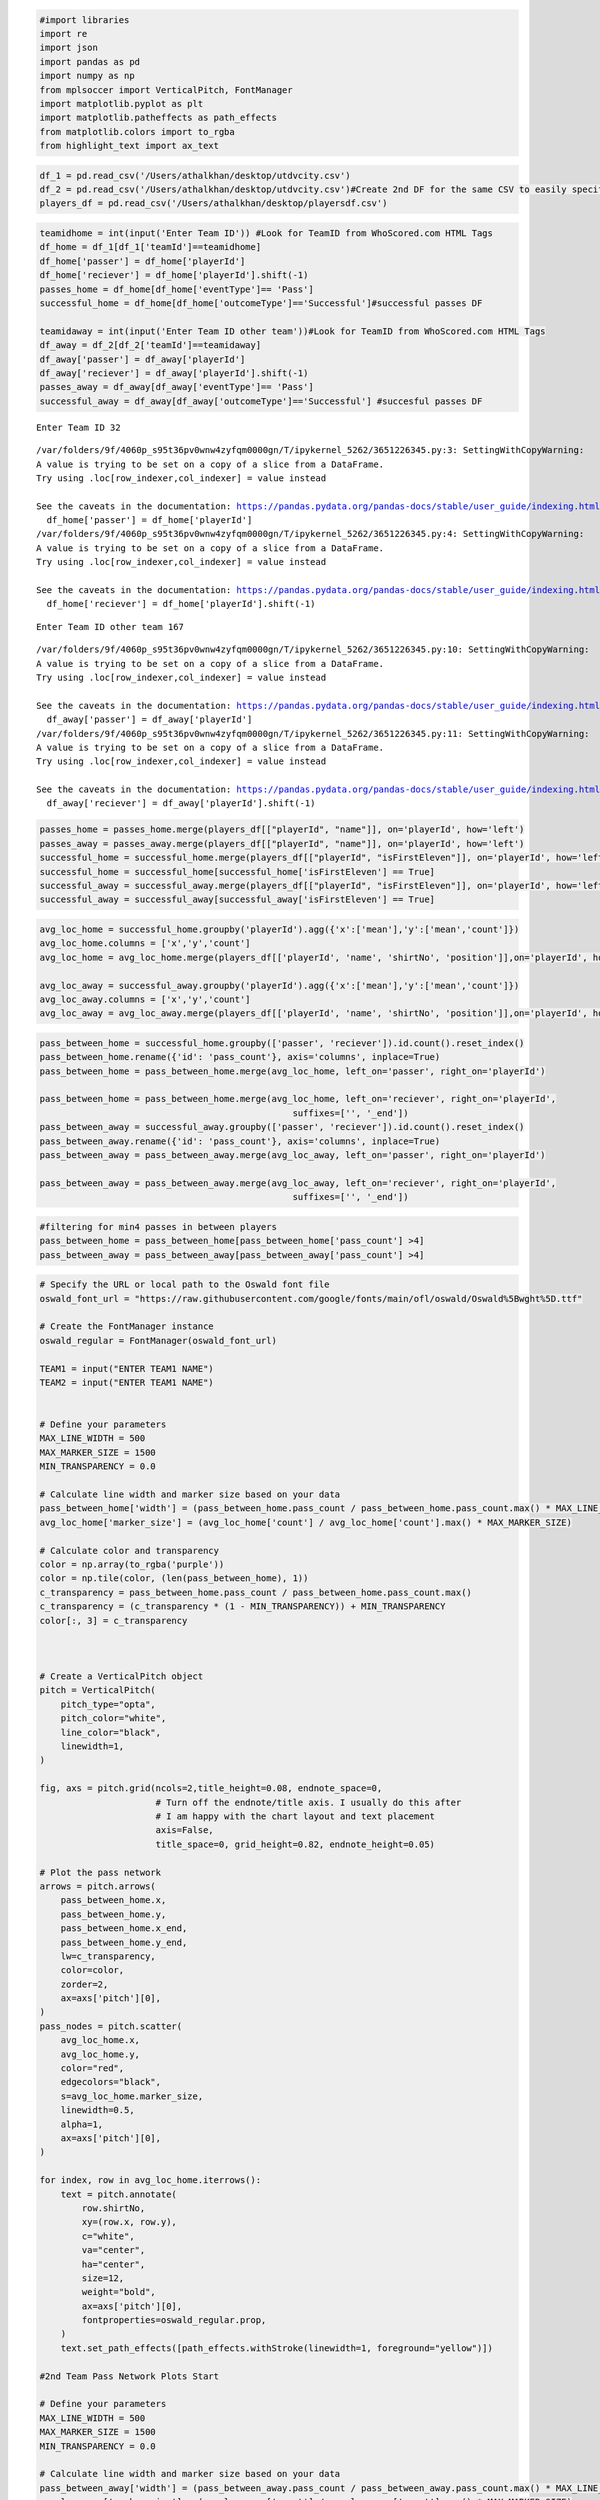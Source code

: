 .. code:: ipython3

    #import libraries
    import re
    import json
    import pandas as pd
    import numpy as np
    from mplsoccer import VerticalPitch, FontManager
    import matplotlib.pyplot as plt
    import matplotlib.patheffects as path_effects
    from matplotlib.colors import to_rgba
    from highlight_text import ax_text

.. code:: ipython3

    df_1 = pd.read_csv('/Users/athalkhan/desktop/utdvcity.csv')
    df_2 = pd.read_csv('/Users/athalkhan/desktop/utdvcity.csv')#Create 2nd DF for the same CSV to easily specify for home and away team
    players_df = pd.read_csv('/Users/athalkhan/desktop/playersdf.csv')

.. code:: ipython3

    teamidhome = int(input('Enter Team ID')) #Look for TeamID from WhoScored.com HTML Tags
    df_home = df_1[df_1['teamId']==teamidhome]
    df_home['passer'] = df_home['playerId']
    df_home['reciever'] = df_home['playerId'].shift(-1)
    passes_home = df_home[df_home['eventType']== 'Pass']
    successful_home = df_home[df_home['outcomeType']=='Successful']#successful passes DF
    
    teamidaway = int(input('Enter Team ID other team'))#Look for TeamID from WhoScored.com HTML Tags
    df_away = df_2[df_2['teamId']==teamidaway]
    df_away['passer'] = df_away['playerId']
    df_away['reciever'] = df_away['playerId'].shift(-1)
    passes_away = df_away[df_away['eventType']== 'Pass']
    successful_away = df_away[df_away['outcomeType']=='Successful'] #succesful passes DF


.. parsed-literal::

    Enter Team ID 32


.. parsed-literal::

    /var/folders/9f/4060p_s95t36pv0wnw4zyfqm0000gn/T/ipykernel_5262/3651226345.py:3: SettingWithCopyWarning: 
    A value is trying to be set on a copy of a slice from a DataFrame.
    Try using .loc[row_indexer,col_indexer] = value instead
    
    See the caveats in the documentation: https://pandas.pydata.org/pandas-docs/stable/user_guide/indexing.html#returning-a-view-versus-a-copy
      df_home['passer'] = df_home['playerId']
    /var/folders/9f/4060p_s95t36pv0wnw4zyfqm0000gn/T/ipykernel_5262/3651226345.py:4: SettingWithCopyWarning: 
    A value is trying to be set on a copy of a slice from a DataFrame.
    Try using .loc[row_indexer,col_indexer] = value instead
    
    See the caveats in the documentation: https://pandas.pydata.org/pandas-docs/stable/user_guide/indexing.html#returning-a-view-versus-a-copy
      df_home['reciever'] = df_home['playerId'].shift(-1)


.. parsed-literal::

    Enter Team ID other team 167


.. parsed-literal::

    /var/folders/9f/4060p_s95t36pv0wnw4zyfqm0000gn/T/ipykernel_5262/3651226345.py:10: SettingWithCopyWarning: 
    A value is trying to be set on a copy of a slice from a DataFrame.
    Try using .loc[row_indexer,col_indexer] = value instead
    
    See the caveats in the documentation: https://pandas.pydata.org/pandas-docs/stable/user_guide/indexing.html#returning-a-view-versus-a-copy
      df_away['passer'] = df_away['playerId']
    /var/folders/9f/4060p_s95t36pv0wnw4zyfqm0000gn/T/ipykernel_5262/3651226345.py:11: SettingWithCopyWarning: 
    A value is trying to be set on a copy of a slice from a DataFrame.
    Try using .loc[row_indexer,col_indexer] = value instead
    
    See the caveats in the documentation: https://pandas.pydata.org/pandas-docs/stable/user_guide/indexing.html#returning-a-view-versus-a-copy
      df_away['reciever'] = df_away['playerId'].shift(-1)


.. code:: ipython3

    passes_home = passes_home.merge(players_df[["playerId", "name"]], on='playerId', how='left')
    passes_away = passes_away.merge(players_df[["playerId", "name"]], on='playerId', how='left')
    successful_home = successful_home.merge(players_df[["playerId", "isFirstEleven"]], on='playerId', how='left')
    successful_home = successful_home[successful_home['isFirstEleven'] == True]
    successful_away = successful_away.merge(players_df[["playerId", "isFirstEleven"]], on='playerId', how='left')
    successful_away = successful_away[successful_away['isFirstEleven'] == True]


.. code:: ipython3

    avg_loc_home = successful_home.groupby('playerId').agg({'x':['mean'],'y':['mean','count']})
    avg_loc_home.columns = ['x','y','count']
    avg_loc_home = avg_loc_home.merge(players_df[['playerId', 'name', 'shirtNo', 'position']],on='playerId', how='left')
    
    avg_loc_away = successful_away.groupby('playerId').agg({'x':['mean'],'y':['mean','count']})
    avg_loc_away.columns = ['x','y','count']
    avg_loc_away = avg_loc_away.merge(players_df[['playerId', 'name', 'shirtNo', 'position']],on='playerId', how='left')


.. code:: ipython3

    pass_between_home = successful_home.groupby(['passer', 'reciever']).id.count().reset_index()
    pass_between_home.rename({'id': 'pass_count'}, axis='columns', inplace=True)
    pass_between_home = pass_between_home.merge(avg_loc_home, left_on='passer', right_on='playerId')
    
    pass_between_home = pass_between_home.merge(avg_loc_home, left_on='reciever', right_on='playerId',
                                                    suffixes=['', '_end'])
    pass_between_away = successful_away.groupby(['passer', 'reciever']).id.count().reset_index()
    pass_between_away.rename({'id': 'pass_count'}, axis='columns', inplace=True)
    pass_between_away = pass_between_away.merge(avg_loc_away, left_on='passer', right_on='playerId')
    
    pass_between_away = pass_between_away.merge(avg_loc_away, left_on='reciever', right_on='playerId',
                                                    suffixes=['', '_end'])

.. code:: ipython3

    #filtering for min4 passes in between players
    pass_between_home = pass_between_home[pass_between_home['pass_count'] >4]
    pass_between_away = pass_between_away[pass_between_away['pass_count'] >4]

.. code:: ipython3

    
    
    
    # Specify the URL or local path to the Oswald font file
    oswald_font_url = "https://raw.githubusercontent.com/google/fonts/main/ofl/oswald/Oswald%5Bwght%5D.ttf"
    
    # Create the FontManager instance
    oswald_regular = FontManager(oswald_font_url)
    
    TEAM1 = input("ENTER TEAM1 NAME")
    TEAM2 = input("ENTER TEAM1 NAME")
    
    
    # Define your parameters
    MAX_LINE_WIDTH = 500
    MAX_MARKER_SIZE = 1500
    MIN_TRANSPARENCY = 0.0
    
    # Calculate line width and marker size based on your data
    pass_between_home['width'] = (pass_between_home.pass_count / pass_between_home.pass_count.max() * MAX_LINE_WIDTH)
    avg_loc_home['marker_size'] = (avg_loc_home['count'] / avg_loc_home['count'].max() * MAX_MARKER_SIZE)
    
    # Calculate color and transparency
    color = np.array(to_rgba('purple'))
    color = np.tile(color, (len(pass_between_home), 1))
    c_transparency = pass_between_home.pass_count / pass_between_home.pass_count.max()
    c_transparency = (c_transparency * (1 - MIN_TRANSPARENCY)) + MIN_TRANSPARENCY
    color[:, 3] = c_transparency
    
    
    
    # Create a VerticalPitch object
    pitch = VerticalPitch(
        pitch_type="opta",
        pitch_color="white",
        line_color="black",
        linewidth=1,
    )
    
    fig, axs = pitch.grid(ncols=2,title_height=0.08, endnote_space=0,
                          # Turn off the endnote/title axis. I usually do this after
                          # I am happy with the chart layout and text placement
                          axis=False,
                          title_space=0, grid_height=0.82, endnote_height=0.05)
    
    # Plot the pass network
    arrows = pitch.arrows(
        pass_between_home.x,
        pass_between_home.y,
        pass_between_home.x_end,
        pass_between_home.y_end,
        lw=c_transparency,
        color=color,
        zorder=2,
        ax=axs['pitch'][0],
    )
    pass_nodes = pitch.scatter(
        avg_loc_home.x,
        avg_loc_home.y,
        color="red",
        edgecolors="black",
        s=avg_loc_home.marker_size,
        linewidth=0.5,
        alpha=1,
        ax=axs['pitch'][0],
    )
    
    for index, row in avg_loc_home.iterrows():
        text = pitch.annotate(
            row.shirtNo,
            xy=(row.x, row.y),
            c="white",
            va="center",
            ha="center",
            size=12,
            weight="bold",
            ax=axs['pitch'][0],
            fontproperties=oswald_regular.prop,
        )
        text.set_path_effects([path_effects.withStroke(linewidth=1, foreground="yellow")])
    
    #2nd Team Pass Network Plots Start
    
    # Define your parameters
    MAX_LINE_WIDTH = 500
    MAX_MARKER_SIZE = 1500
    MIN_TRANSPARENCY = 0.0
    
    # Calculate line width and marker size based on your data
    pass_between_away['width'] = (pass_between_away.pass_count / pass_between_away.pass_count.max() * MAX_LINE_WIDTH)
    avg_loc_away['marker_size'] = (avg_loc_away['count'] / avg_loc_away['count'].max() * MAX_MARKER_SIZE)
    
    # Calculate color and transparency
    color1 = np.array(to_rgba('purple'))
    color1 = np.tile(color1, (len(pass_between_away), 1))
    c_transparency1 = pass_between_away.pass_count / pass_between_away.pass_count.max()
    c_transparency1 = (c_transparency1 * (1 - MIN_TRANSPARENCY)) + MIN_TRANSPARENCY
    color1[:, 3] = c_transparency1
    
    
    # Plot the pass network
    arrows = pitch.arrows(
        pass_between_away.x,
        pass_between_away.y,
        pass_between_away.x_end,
        pass_between_away.y_end,
        lw=c_transparency1,
        color=color1,
        zorder=2,
        ax=axs['pitch'][1],
    )
    pass_nodes = pitch.scatter(
        avg_loc_away.x,
        avg_loc_away.y,
        color="skyblue",
        edgecolors="black",
        s=avg_loc_away.marker_size,
        linewidth=0.5,
        alpha=1,
        ax=axs['pitch'][1],
    )
    
    for index, row in avg_loc_away.iterrows():
        text = pitch.annotate(
            row.shirtNo,
            xy=(row.x, row.y),
            c="white",
            va="center",
            ha="center",
            size=12,
            weight="bold",
            ax=axs['pitch'][1],
            fontproperties=oswald_regular.prop,
        )
        text.set_path_effects([path_effects.withStroke(linewidth=1, foreground="black")])
    
    # Add labels to the pass networks
    highlight_text = [{'color': 'red', 'fontproperties': oswald_regular.prop},
                      {'color': 'skyblue', 'fontproperties': oswald_regular.prop}]
    ax_text(0.5, 0.7, f"<{TEAM1}> & <{TEAM2}> Pass Networks", fontsize=28, color='#000009',
                                    fontproperties=oswald_regular.prop,highlight_textprops=highlight_text,
                                    ha='center', va='center',ax=axs['title'])
    
    axs["endnote"].text(
        1,
        1,
        "@athalakbar13"/n
        "data via Opta",
        color="black",
        va="center",
        ha="right",
        fontsize=12,
        fontproperties=oswald_regular.prop,
    )
    plt.show()


.. parsed-literal::

    ENTER TEAM1 NAME Manchester United
    ENTER TEAM1 NAME Manchester City



.. image:: output_7_1.png


